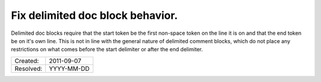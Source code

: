 Fix delimited doc block behavior.
=================================

Delimited doc blocks require that the start token be the first non-space token
on the line it is on and that the end token be on it's own line. This is not in
line with the general nature of delimited comment blocks, which do not place
any restrictions on what comes before the start delimiter or after the end
delimiter.

========= ==========
Created:  2011-09-07
Resolved: YYYY-MM-DD
========= ==========
